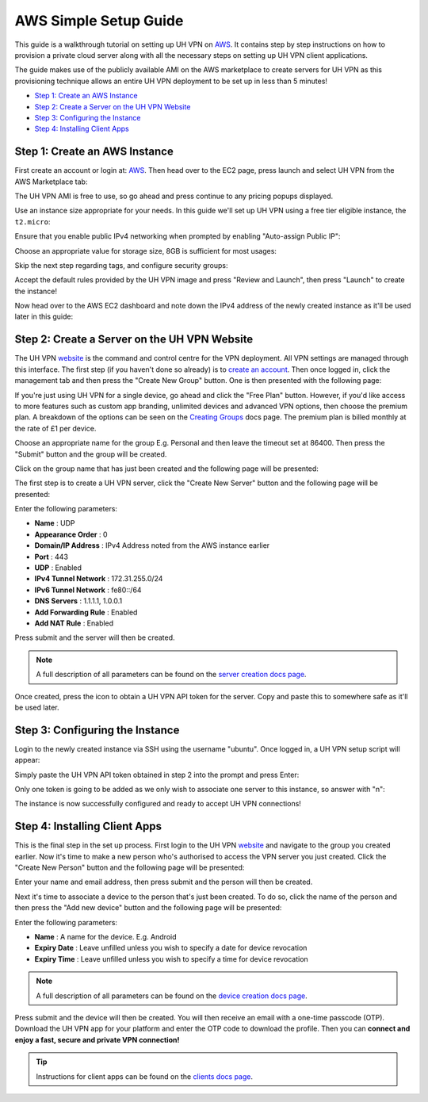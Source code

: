 AWS Simple Setup Guide
======================

This guide is a walkthrough tutorial on setting up UH VPN on `AWS`_. It contains step by step
instructions on how to provision a private cloud server along with all the necessary steps on setting
up UH VPN client applications.

The guide makes use of the publicly available AMI on the AWS marketplace to create servers for UH VPN
as this provisioning technique allows an entire UH VPN deployment to be set up in less than 5 minutes!

- `Step 1: Create an AWS Instance`_
- `Step 2: Create a Server on the UH VPN Website`_
- `Step 3: Configuring the Instance`_
- `Step 4: Installing Client Apps`_


Step 1: Create an AWS Instance
~~~~~~~~~~~~~~~~~~~~~~~~~~~~~~

First create an account or login at: `AWS`_. Then head over to the EC2 page, press launch and select UH VPN
from the AWS Marketplace tab:

.. image:: /_static/setup-guides/aws-ami-selection.png
  :width: 600
  :alt: AWS AMI Selection

The UH VPN AMI is free to use, so go ahead and press continue to any pricing popups displayed.

Use an instance size appropriate for your needs. In this guide we'll set up UH VPN using a free tier
eligible instance, the ``t2.micro``:

.. image:: /_static/setup-guides/aws-instance-type.png
  :width: 600
  :alt: AWS Instance Type

Ensure that you enable public IPv4 networking when prompted by enabling "Auto-assign Public IP":

.. image:: /_static/setup-guides/aws-enable-ip.png
  :width: 600
  :alt: Enable Public IP

Choose an appropriate value for storage size, 8GB is sufficient for most usages:

.. image:: /_static/setup-guides/aws-storage-size.png
  :width: 600
  :alt: Select Storage Size

Skip the next step regarding tags, and configure security groups:

.. image:: /_static/setup-guides/aws-security-group.png
  :width: 600
  :alt: AWS Security Group

Accept the default rules provided by the UH VPN image and press "Review and Launch", then press "Launch" to
create the instance!

Now head over to the AWS EC2 dashboard and note down the IPv4 address of the newly created instance as it'll
be used later in this guide:

.. image:: /_static/setup-guides/aws-instance-overview.png
  :width: 600
  :alt: AWS Instance Overview

Step 2: Create a Server on the UH VPN Website
~~~~~~~~~~~~~~~~~~~~~~~~~~~~~~~~~~~~~~~~~~~~~

The UH VPN `website`_ is the command and control centre for the VPN deployment. All VPN settings
are managed through this interface. The first step (if you haven't done so already) is to
`create an account`_. Then once logged in, click the management tab and then press the
"Create New Group" button. One is then presented with the following page:

.. image:: /_static/setup-guides/create-group.png
  :width: 600
  :alt: Create Group Page

If you're just using UH VPN for a single device, go ahead and click the "Free Plan" button. However,
if you'd like access to more features such as custom app branding, unlimited devices and advanced
VPN options, then choose the premium plan. A breakdown of the options can be seen on the
`Creating Groups`_ docs page. The premium plan is billed monthly at the rate of £1 per device.

Choose an appropriate name for the group E.g. Personal and then leave the timeout set at 86400.
Then press the "Submit" button and the group will be created.

Click on the group name that has just been created and the following page will be presented:

.. image:: /_static/setup-guides/group-page.png
  :width: 600
  :alt: Group Page

The first step is to create a UH VPN server, click the "Create New Server" button and the following
page will be presented:

.. image:: /_static/setup-guides/create-server.png
  :width: 600
  :alt: Create New Server

Enter the following parameters:

* **Name** : UDP
* **Appearance Order** : 0
* **Domain/IP Address** : IPv4 Address noted from the AWS instance earlier
* **Port** : 443
* **UDP** : Enabled
* **IPv4 Tunnel Network** : 172.31.255.0/24
* **IPv6 Tunnel Network** : fe80::/64
* **DNS Servers** : 1.1.1.1, 1.0.0.1
* **Add Forwarding Rule** : Enabled
* **Add NAT Rule** : Enabled

Press submit and the server will then be created.

.. note::
    A full description of all parameters can be found on the `server creation docs page`_.

Once created, press the |key_icon| icon to obtain a UH VPN API token for the server. Copy
and paste this to somewhere safe as it'll be used later.

Step 3: Configuring the Instance
~~~~~~~~~~~~~~~~~~~~~~~~~~~~~~~~

Login to the newly created instance via SSH using the username "ubuntu". Once logged in, a UH VPN
setup script will appear:

.. image:: /_static/setup-guides/setup-wizard.png
  :width: 400
  :alt: Setup Wizard

Simply paste the UH VPN API token obtained in step 2 into the prompt and press Enter:

.. image:: /_static/setup-guides/prompt.png
  :width: 450
  :alt: Prompt

Only one token is going to be added as we only wish to associate one server to this instance, so
answer with "n":

.. image:: /_static/setup-guides/complete.png
  :width: 450
  :alt: Complete

The instance is now successfully configured and ready to accept UH VPN connections!

Step 4: Installing Client Apps
~~~~~~~~~~~~~~~~~~~~~~~~~~~~~~

This is the final step in the set up process. First login to the UH VPN `website`_ and navigate
to the group you created earlier. Now it's time to make a new person who's authorised to access
the VPN server you just created. Click the "Create New Person" button and the following
page will be presented:

.. image:: /_static/setup-guides/create-person.png
  :width: 600
  :alt: Create New Person

Enter your name and email address, then press submit and the person will then be created.

Next it's time to associate a device to the person that's just been created. To do so, click the
name of the person and then press the "Add new device" button and the following page
will be presented:

.. image:: /_static/setup-guides/create-device.png
  :width: 600
  :alt: Create New Device

Enter the following parameters:

* **Name** : A name for the device. E.g. Android
* **Expiry Date** : Leave unfilled unless you wish to specify a date for device revocation
* **Expiry Time** : Leave unfilled unless you wish to specify a time for device revocation

.. note::
    A full description of all parameters can be found on the `device creation docs page`_.

Press submit and the device will then be created. You will then receive an email with a one-time
passcode (OTP). Download the UH VPN app for your platform and enter the OTP code to download
the profile. Then you can **connect and enjoy a fast, secure and private VPN connection!**

.. tip::
    Instructions for client apps can be found on the `clients docs page`_.


.. _AWS: https://console.aws.amazon.com/
.. _website: https://uh-vpn.com
.. _create an account: https://uh-vpn.com/auth/signup
.. _Creating Groups: ../website/groups/creating.html
.. _server creation docs page: ../website/servers/creating.html
.. |key_icon| image:: /_static/icons/key.svg
  :alt: Key Icon
.. _device creation docs page: ../website/devices/creating.html
.. _clients docs page: ../clients/index.html